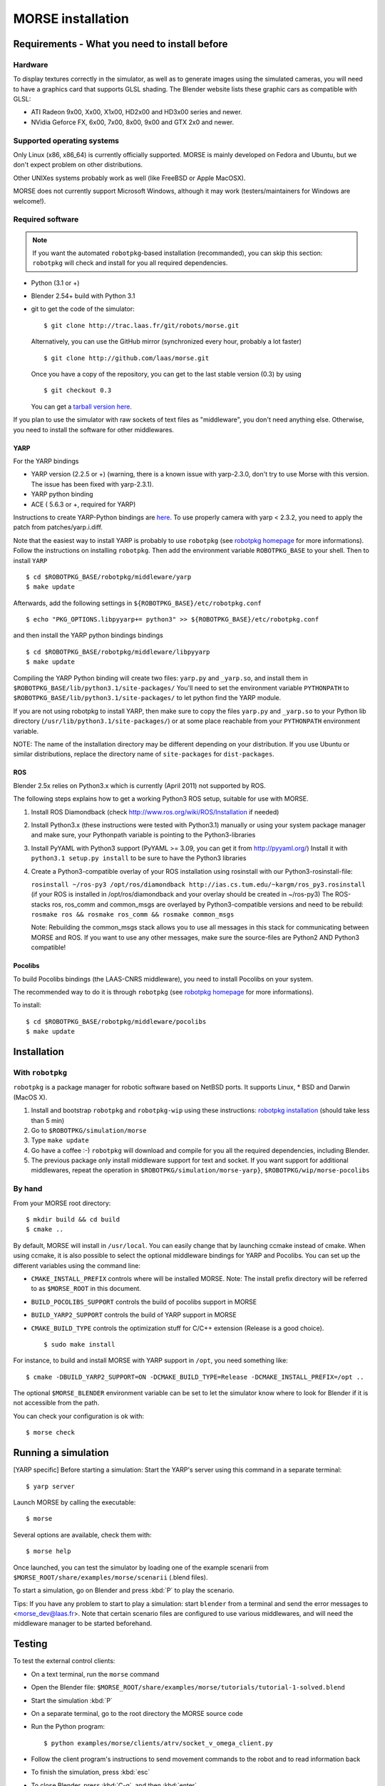 MORSE installation 
==================

Requirements - What you need to install before 
----------------------------------------------

Hardware
++++++++

To display textures correctly in the simulator, as well as to generate images using the simulated cameras, you will need to have a graphics card that supports GLSL shading. The Blender website lists these graphic cars as compatible with GLSL:

- ATI Radeon 9x00, Xx00, X1x00, HD2x00 and HD3x00 series and newer.
- NVidia Geforce FX, 6x00, 7x00, 8x00, 9x00 and GTX 2x0 and newer.

Supported operating systems
+++++++++++++++++++++++++++

Only Linux (x86, x86_64) is currently officially supported. MORSE is mainly
developed on Fedora and Ubuntu, but we don't expect problem on other
distributions.

Other UNIXes systems probably work as well (like FreeBSD or Apple MacOSX).

MORSE does not currently support Microsoft Windows, although it may work
(testers/maintainers for Windows are welcome!).

Required software
+++++++++++++++++

.. note::
  If you want the automated ``robotpkg``-based installation (recommanded), you can skip this section: 
  ``robotpkg`` will check and install for you all required dependencies.

- Python (3.1 or +)
- Blender 2.54+ build with Python 3.1
- git to get the code of the simulator::

    $ git clone http://trac.laas.fr/git/robots/morse.git
  
  Alternatively, you can use the GitHub mirror (synchronized every hour, probably a lot faster) ::
  
    $ git clone http://github.com/laas/morse.git
  
  Once you have a copy of the repository, you can get to the last stable
  version (0.3) by using ::
  
    $ git checkout 0.3
  
  You can get a `tarball version here <https://github.com/laas/morse/tarball/0.3>`_. 
  
If you plan to use the simulator with raw sockets of text files as "middleware",
you don't need anything else. Otherwise, you need to install the software for other middlewares.

YARP 
~~~~

For the YARP bindings

- YARP version (2.2.5 or +) (warning, there is a known issue with yarp-2.3.0, don't try to use Morse with this version. The issue has been fixed with yarp-2.3.1).
- YARP python binding
- ACE ( 5.6.3 or +, required for YARP)

Instructions to create YARP-Python bindings are `here <http://eris.liralab.it/wiki/YARP_and_Python>`_.
To use properly camera with yarp < 2.3.2, you need to apply the patch from patches/yarp.i.diff.


Note that the easiest way to install YARP is probably to use ``robotpkg`` (see `robotpkg homepage <http://homepages.laas.fr/mallet/robotpkg>`_ for more informations). Follow the instructions on installing ``robotpkg``. Then add the environment variable ``ROBOTPKG_BASE`` to your shell.
Then to install ``YARP`` ::

  $ cd $ROBOTPKG_BASE/robotpkg/middleware/yarp
  $ make update

Afterwards, add the following settings in ``${ROBOTPKG_BASE}/etc/robotpkg.conf`` ::

  $ echo "PKG_OPTIONS.libpyyarp+= python3" >> ${ROBOTPKG_BASE}/etc/robotpkg.conf

and then install the YARP python bindings bindings ::

  $ cd $ROBOTPKG_BASE/robotpkg/middleware/libpyyarp
  $ make update


Compiling the YARP Python binding will create two files: ``yarp.py`` and ``_yarp.so``, and install them in ``$ROBOTPKG_BASE/lib/python3.1/site-packages/``
You'll need to set the environment variable ``PYTHONPATH`` to ``$ROBOTPKG_BASE/lib/python3.1/site-packages/`` to let python find the YARP module.

If you are not using robotpkg to install YARP, then make sure to copy the files ``yarp.py`` and ``_yarp.so`` to your Python lib directory (``/usr/lib/python3.1/site-packages/``) or at some place reachable from your ``PYTHONPATH`` environment variable.

NOTE: The name of the installation directory may be different depending on your distribution. If you use Ubuntu or similar distributions, replace the directory name of ``site-packages`` for ``dist-packages``.

ROS 
~~~

Blender 2.5x relies on Python3.x which is currently (April 2011) not supported by ROS.

The following steps explains how to get a working Python3 ROS setup, suitable for use with MORSE.

#. Install ROS Diamondback (check http://www.ros.org/wiki/ROS/Installation if needed)
#. Install Python3.x (these instructions were tested with Python3.1) manually
   or using your system package manager and make sure, your Pythonpath variable
   is pointing to the Python3-libraries
#. Install PyYAML with Python3 support (PyYAML >= 3.09, you can get it from http://pyyaml.org/)
   Install it with ``python3.1 setup.py install`` to be sure to have the Python3 libraries
#. Create a Python3-compatible overlay of your ROS installation using rosinstall with our Python3-rosinstall-file:
 
   ``rosinstall ~/ros-py3 /opt/ros/diamondback http://ias.cs.tum.edu/~kargm/ros_py3.rosinstall``
   (if your ROS is installed in /opt/ros/diamondback and your overlay should be created in ~/ros-py3)
   The ROS-stacks ros, ros_comm and common_msgs are overlayed by Python3-compatible versions and need to be rebuild:
   ``rosmake ros && rosmake ros_comm && rosmake common_msgs``

   Note: Rebuilding the common_msgs stack allows you to use all messages in
   this stack for communicating between MORSE and ROS. If you want to use any
   other messages, make sure the source-files are Python2 AND Python3
   compatible!


Pocolibs
~~~~~~~~

To build Pocolibs bindings (the LAAS-CNRS middleware), you need to install Pocolibs on your system.

The recommended way to do it is through ``robotpkg`` (see `robotpkg homepage <http://homepages.laas.fr/mallet/robotpkg>`_ for more informations).

To install::

  $ cd $ROBOTPKG_BASE/robotpkg/middleware/pocolibs
  $ make update

Installation 
------------

With ``robotpkg``
+++++++++++++++++

``robotpkg`` is a package manager for robotic software based on NetBSD ports.
It supports Linux, * BSD and Darwin (MacOS X).

#. Install and bootstrap ``robotpkg`` and ``robotpkg-wip`` using these
   instructions: `robotpkg installation <http://robotpkg.openrobots.org>`_ (should
   take less than 5 min)
#. Go to ``$ROBOTPKG/simulation/morse``
#. Type ``make update``
#. Go have a coffee :-) ``robotpkg`` will download and compile for you all the
   required dependencies, including Blender.
#. The previous package only install middleware support for text and socket.
   If you want support for additional middlewares, repeat the operation in
   ``$ROBOTPKG/simulation/morse-yarp}``, ``$ROBOTPKG/wip/morse-pocolibs``

By hand
+++++++

From your MORSE root directory::

  $ mkdir build && cd build
  $ cmake ..

By default, MORSE will install in ``/usr/local``. You can easily change that by launching ccmake instead of cmake.
When using ccmake, it is also possible to select the optional middleware bindings for YARP and Pocolibs.
You can set up the different variables using the command line:

- ``CMAKE_INSTALL_PREFIX`` controls where will be installed MORSE. Note: The install prefix directory will be referred to as ``$MORSE_ROOT`` in this document.
- ``BUILD_POCOLIBS_SUPPORT`` controls the build of pocolibs support in MORSE
- ``BUILD_YARP2_SUPPORT`` controls the build of YARP support in MORSE
- ``CMAKE_BUILD_TYPE`` controls the optimization stuff for C/C++ extension (Release is a good choice). ::

  $ sudo make install

For instance, to build and install MORSE with YARP support in ``/opt``, you need something like::

  $ cmake -DBUILD_YARP2_SUPPORT=ON -DCMAKE_BUILD_TYPE=Release -DCMAKE_INSTALL_PREFIX=/opt ..

The optional ``$MORSE_BLENDER`` environment variable can be set to let the simulator know where to look for Blender if it is not accessible from the path.

You can check your configuration is ok with::

  $ morse check
  
Running a simulation 
--------------------

[YARP specific] Before starting a simulation: Start the YARP's server using this command in a separate terminal::

  $ yarp server

Launch MORSE by calling the executable::

  $ morse

Several options are available, check them with::

  $ morse help

Once launched, you can test the simulator by loading one of the example scenarii from ``$MORSE_ROOT/share/examples/morse/scenarii`` (.blend files).

To start a simulation, go on Blender and press :kbd:`P` to play the scenario.

Tips: If you have any problem to start to play a simulation: start ``blender``
from a terminal and send the error messages to <morse_dev@laas.fr>.
Note that certain scenario files are configured to use various middlewares, and will need the middleware manager to be started beforehand.

Testing
-------

To test the external control clients:

- On a text terminal, run the ``morse`` command
- Open the Blender file: ``$MORSE_ROOT/share/examples/morse/tutorials/tutorial-1-solved.blend``
- Start the simulation :kbd:`P`
- On a separate terminal, go to the root directory the MORSE source code
- Run the Python program::

  $ python examples/morse/clients/atrv/socket_v_omega_client.py

- Follow the client program's instructions to send movement commands to the robot and to read information back
- To finish the simulation, press :kbd:`esc`
- To close Blender, press :kbd:`C-q`, and then :kbd:`enter`
